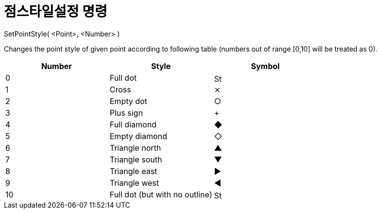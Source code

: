 = 점스타일설정 명령
:page-en: commands/SetPointStyle
ifdef::env-github[:imagesdir: /ko/modules/ROOT/assets/images]

SetPointStyle( <Point>, <Number> )

Changes the point style of given point according to following table (numbers out of range [0,10] will be treated as 0).

[cols=",,",options="header",]
|===
|Number |Style |Symbol
|0 |Full dot |image:16px-Stylingbar_point_filled.svg.png[Stylingbar point filled.svg,width=16,height=16]

|1 |Cross |⨯

|2 |Empty dot |○

|3 |Plus sign |+

|4 |Full diamond |◆

|5 |Empty diamond |◇

|6 |Triangle north |▲

|7 |Triangle south |▼

|8 |Triangle east |▶

|9 |Triangle west |◀

|10 |Full dot (but with no outline) |image:16px-Stylingbar_point_full.svg.png[Stylingbar point
full.svg,width=16,height=16]
|===
